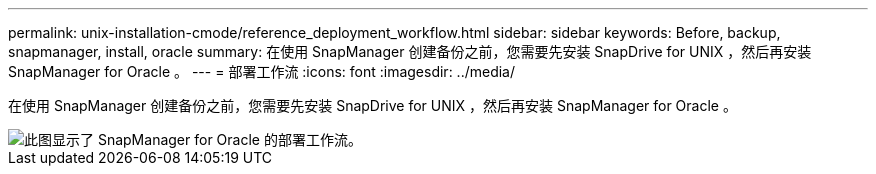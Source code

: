 ---
permalink: unix-installation-cmode/reference_deployment_workflow.html 
sidebar: sidebar 
keywords: Before, backup, snapmanager, install, oracle 
summary: 在使用 SnapManager 创建备份之前，您需要先安装 SnapDrive for UNIX ，然后再安装 SnapManager for Oracle 。 
---
= 部署工作流
:icons: font
:imagesdir: ../media/


[role="lead"]
在使用 SnapManager 创建备份之前，您需要先安装 SnapDrive for UNIX ，然后再安装 SnapManager for Oracle 。

image::../media/deployment_workflow_smo.gif[此图显示了 SnapManager for Oracle 的部署工作流。]

